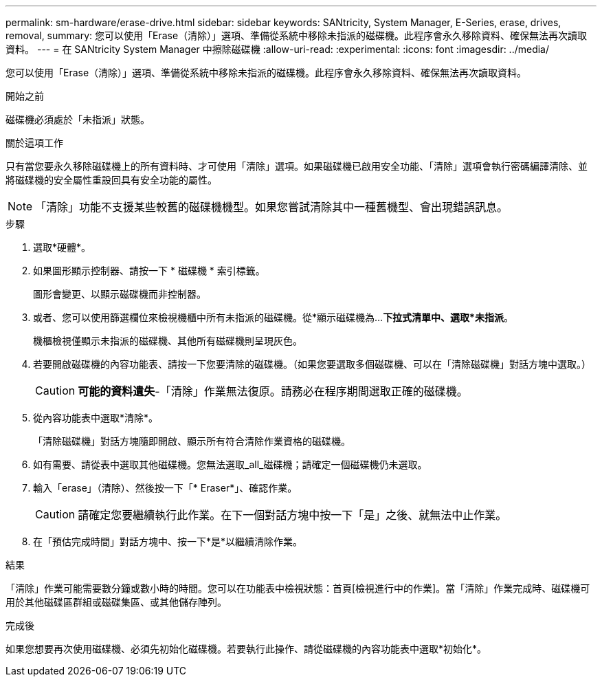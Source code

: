 ---
permalink: sm-hardware/erase-drive.html 
sidebar: sidebar 
keywords: SANtricity, System Manager, E-Series, erase, drives, removal, 
summary: 您可以使用「Erase（清除）」選項、準備從系統中移除未指派的磁碟機。此程序會永久移除資料、確保無法再次讀取資料。 
---
= 在 SANtricity System Manager 中擦除磁碟機
:allow-uri-read: 
:experimental: 
:icons: font
:imagesdir: ../media/


[role="lead"]
您可以使用「Erase（清除）」選項、準備從系統中移除未指派的磁碟機。此程序會永久移除資料、確保無法再次讀取資料。

.開始之前
磁碟機必須處於「未指派」狀態。

.關於這項工作
只有當您要永久移除磁碟機上的所有資料時、才可使用「清除」選項。如果磁碟機已啟用安全功能、「清除」選項會執行密碼編譯清除、並將磁碟機的安全屬性重設回具有安全功能的屬性。

[NOTE]
====
「清除」功能不支援某些較舊的磁碟機機型。如果您嘗試清除其中一種舊機型、會出現錯誤訊息。

====
.步驟
. 選取*硬體*。
. 如果圖形顯示控制器、請按一下 * 磁碟機 * 索引標籤。
+
圖形會變更、以顯示磁碟機而非控制器。

. 或者、您可以使用篩選欄位來檢視機櫃中所有未指派的磁碟機。從*顯示磁碟機為...*下拉式清單中、選取*未指派*。
+
機櫃檢視僅顯示未指派的磁碟機、其他所有磁碟機則呈現灰色。

. 若要開啟磁碟機的內容功能表、請按一下您要清除的磁碟機。（如果您要選取多個磁碟機、可以在「清除磁碟機」對話方塊中選取。）
+
[CAUTION]
====
*可能的資料遺失*-「清除」作業無法復原。請務必在程序期間選取正確的磁碟機。

====
. 從內容功能表中選取*清除*。
+
「清除磁碟機」對話方塊隨即開啟、顯示所有符合清除作業資格的磁碟機。

. 如有需要、請從表中選取其他磁碟機。您無法選取_all_磁碟機；請確定一個磁碟機仍未選取。
. 輸入「erase」（清除）、然後按一下「* Eraser*」、確認作業。
+
[CAUTION]
====
請確定您要繼續執行此作業。在下一個對話方塊中按一下「是」之後、就無法中止作業。

====
. 在「預估完成時間」對話方塊中、按一下*是*以繼續清除作業。


.結果
「清除」作業可能需要數分鐘或數小時的時間。您可以在功能表中檢視狀態：首頁[檢視進行中的作業]。當「清除」作業完成時、磁碟機可用於其他磁碟區群組或磁碟集區、或其他儲存陣列。

.完成後
如果您想要再次使用磁碟機、必須先初始化磁碟機。若要執行此操作、請從磁碟機的內容功能表中選取*初始化*。
